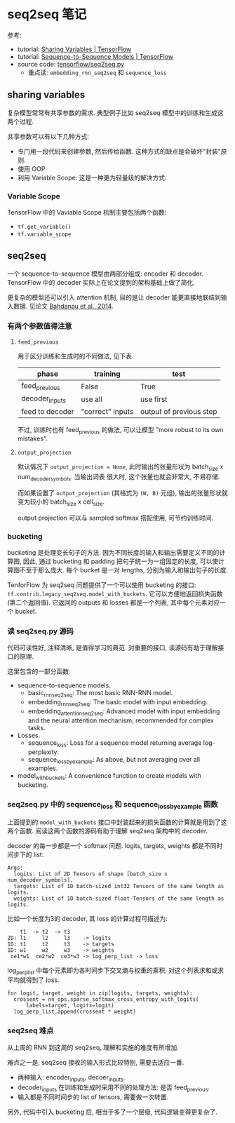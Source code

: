 * seq2seq 笔记

参考:
- tutorial: [[https://www.tensorflow.org/programmers_guide/variable_scope][Sharing Variables | TensorFlow]]
- tutorial: [[https://www.tensorflow.org/tutorials/seq2seq][Sequence-to-Sequence Models | TensorFlow]]
- source code: [[https://github.com/tensorflow/tensorflow/blob/master/tensorflow/contrib/legacy_seq2seq/python/ops/seq2seq.py][tensorflow/seq2seq.py]]
  - 重点读: =embedding_rnn_seq2seq= 和 =sequence_loss=


** sharing variables

复杂模型常常有共享参数的需求. 典型例子比如 seq2seq 模型中的训练和生成这两个过程.

共享参数可以有以下几种方式:
- 专门用一段代码来创建参数, 然后传给函数. 这种方式的缺点是会破坏"封装"原则.
- 使用 OOP
- 利用 Variable Scope: 这是一种更为轻量级的解决方式.

*** Variable Scope

TensorFlow 中的 Vaviable Scope 机制主要包括两个函数:
- =tf.get_variable()=
- =tf.variable_scope=

** seq2seq

一个 sequence-to-sequence 模型由两部分组成: encoder 和 decoder. TensorFlow 中的 decoder  实际上在论文提到的架构基础上做了简化.

更复杂的模型还可以引入 attention 机制, 目的是让 decoder 能更直接地联结到输入数据. 见论文 [[http://arxiv.org/abs/1409.0473][Bahdanau et al., 2014]].

*** 有两个参数值得注意

**** =feed_previous= 

用于区分训练和生成时的不同做法, 见下表.

| phase           | training         | test                    |
|-----------------+------------------+-------------------------|
| feed_previous   | False            | True                    |
| decoder_inputs  | use all          | use first               |
| feed to decoder | "correct" inputs | output of previous step |

不过, 训练时也有 feed_previous 的做法, 可以让模型 "more robust to its own mistakes".

**** =output_projection=

默认情况下 =output_projection = None=, 此时输出的张量形状为 batch_size x num_decoder_symbols. 当输出词表 很大时, 这个张量也就会非常大, 不易存储.

而如果设置了 =output_projection= (其格式为 =(W, B)= 元组), 输出的张量形状就变为较小的 batch_size x cell_size.

output projection 可以与 sampled softmax 搭配使用, 可节约训练时间.

*** bucketing

bucketing 是处理变长句子的方法. 因为不同长度的输入和输出需要定义不同的计算图, 因此, 通过 bucketing 和 padding 把句子统一为一组固定的长度, 可以使计算图不至于那么庞大. 每个 bucket 是一对 lengths, 分别为输入和输出句子的长度.

TenforFlow 为 seq2seq 问题提供了一个可以使用 bucketing 的接口: =tf.contrib.legacy_seq2seq.model_with_buckets=. 它可以方便地返回损失函数(第二个返回值). 它返回的 outputs 和 losses 都是一个列表, 其中每个元素对应一个 bucket.

*** 读 seq2seq.py 源码

代码可读性好, 注释清晰, 是值得学习的典范. 对重要的接口, 读源码有助于理解接口的原理.

这里包含的一部分函数:

- sequence-to-sequence models.
  - basic_rnn_seq2seq: The most basic RNN-RNN model.
  - embedding_rnn_seq2seq: The basic model with input embedding.
  - embedding_attention_seq2seq: Advanced model with input embedding and
    the neural attention mechanism; recommended for complex tasks.
- Losses.
  - sequence_loss: Loss for a sequence model returning average log-perplexity.
  - sequence_loss_by_example: As above, but not averaging over all examples.
- model_with_buckets: A convenience function to create models with bucketing.

*** seq2seq.py 中的 sequence_loss 和 sequence_loss_by_example  函数

上面提到的 =model_with_buckets= 接口中封装起来的损失函数的计算就是用到了这两个函数. 阅读这两个函数的源码有助于理解 seq2seq 架构中的 decoder.

decoder 的每一步都是一个 softmax 问题. logits, targets, weights 都是不同时间步下的 list:

#+begin_src
Args:
  logits: List of 2D Tensors of shape [batch_size x num_decoder_symbols].
  targets: List of 1D batch-sized int32 Tensors of the same length as logits.
  weights: List of 1D batch-sized float-Tensors of the same length as logits.
#+end_src

比如一个长度为3的 decoder, 其 loss 的计算过程可描述为:

#+begin_src
    t1  -> t2  -> t3
2D: l1     l2     l3    -> logits
1D: t1     t2     t3    -> targets
1D: w1     w2     w3    -> weights
 ce1*w1  ce2*w2  ce3*w3 -> log_perp_list -> loss
#+end_src

log_perp_list 中每个元素即为各时间步下交叉熵与权重的乘积. 对这个列表求和或求平均就得到了 loss.

#+begin_src
  for logit, target, weight in zip(logits, targets, weights):
    crossent = nn_ops.sparse_softmax_cross_entropy_with_logits(
        labels=target, logits=logit)
    log_perp_list.append(crossent * weight)
#+end_src

*** seq2seq 难点

从上周的 RNN 到这周的 seq2seq, 理解和实施的难度有所增加.

难点之一是, seq2seq 接收的输入形式比较特别, 需要去适应一番.
  + 两种输入: encoder_inputs, decoer_inputs.
  + decoder_inputs 在训练和生成时采用不同的处理方法: 是否 feed_previous.
  + 输入都是不同时间步的 list of tensors, 需要做一次转置.

另外, 代码中引入 bucketing 后, 相当于多了一个层级, 代码逻辑变得更复杂了.

